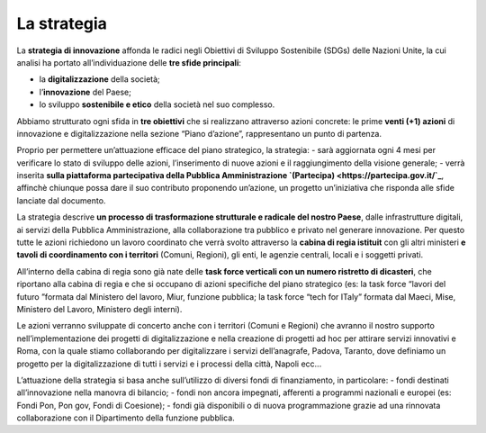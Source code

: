 La strategia
=============

La **strategia di innovazione** affonda le radici negli Obiettivi di Sviluppo Sostenibile (SDGs) delle Nazioni Unite, la cui analisi ha portato all’individuazione delle **tre sfide principali**: 

- la **digitalizzazione** della società;
- l’**innovazione** del Paese;
- lo sviluppo **sostenibile e etico** della società nel suo complesso. 
 
Abbiamo strutturato ogni sfida in **tre obiettivi** che si realizzano attraverso azioni concrete: le prime **venti (+1) azioni** di innovazione e digitalizzazione nella sezione “Piano d’azione”, rappresentano un punto di partenza.

Proprio per permettere un’attuazione efficace del piano strategico, la strategia:
- sarà aggiornata ogni 4 mesi per verificare lo stato di sviluppo delle azioni, l’inserimento di nuove azioni e il raggiungimento della visione generale;
- verrà inserita **sulla piattaforma partecipativa della Pubblica Amministrazione `(Partecipa) <https://partecipa.gov.it/`_**, affinchè chiunque possa dare il suo contributo proponendo un’azione, un progetto un’iniziativa che risponda alle sfide lanciate dal documento. 

La strategia descrive **un processo di trasformazione strutturale e radicale del nostro Paese**, dalle infrastrutture digitali, ai servizi della Pubblica Amministrazione, alla collaborazione tra pubblico e privato nel generare innovazione. Per questo tutte le azioni richiedono un lavoro coordinato che verrà svolto attraverso la **cabina di regia istituit** con gli altri ministeri **e tavoli di coordinamento con i territori** (Comuni, Regioni), gli enti, le agenzie centrali, locali e i soggetti privati. 

All’interno della cabina di regia sono già nate delle **task force verticali con un numero ristretto di dicasteri**, che
riportano alla cabina di regia e che si occupano di azioni specifiche del piano strategico (es: la task force “lavori del futuro ”formata dal Ministero del lavoro, Miur, funzione pubblica; la task force “tech for ITaly” formata dal Maeci, Mise, Ministero del Lavoro, Ministero degli interni).

Le azioni verranno sviluppate di concerto anche con i territori (Comuni e Regioni) che avranno il nostro supporto nell’implementazione dei progetti di digitalizzazione e nella creazione di progetti ad hoc per attirare servizi innovativi e  
Roma, con la quale stiamo collaborando per digitalizzare i servizi dell’anagrafe, Padova, Taranto, dove definiamo un
progetto per la digitalizzazione di tutti i servizi e i processi della città, Napoli ecc... 

L’attuazione della strategia si basa anche sull’utilizzo di diversi fondi di finanziamento, in particolare: 
- fondi destinati all’innovazione nella manovra di bilancio; 
- fondi non ancora impegnati, afferenti a programmi nazionali e europei (es: Fondi Pon, Pon gov, Fondi di Coesione);
- fondi già disponibili o di nuova programmazione grazie ad una rinnovata collaborazione con il Dipartimento della funzione pubblica. 
